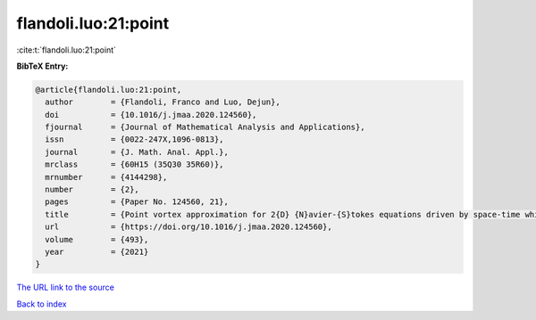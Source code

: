 flandoli.luo:21:point
=====================

:cite:t:`flandoli.luo:21:point`

**BibTeX Entry:**

.. code-block:: bibtex

   @article{flandoli.luo:21:point,
     author        = {Flandoli, Franco and Luo, Dejun},
     doi           = {10.1016/j.jmaa.2020.124560},
     fjournal      = {Journal of Mathematical Analysis and Applications},
     issn          = {0022-247X,1096-0813},
     journal       = {J. Math. Anal. Appl.},
     mrclass       = {60H15 (35Q30 35R60)},
     mrnumber      = {4144298},
     number        = {2},
     pages         = {Paper No. 124560, 21},
     title         = {Point vortex approximation for 2{D} {N}avier-{S}tokes equations driven by space-time white noise},
     url           = {https://doi.org/10.1016/j.jmaa.2020.124560},
     volume        = {493},
     year          = {2021}
   }

`The URL link to the source <https://doi.org/10.1016/j.jmaa.2020.124560>`__


`Back to index <../By-Cite-Keys.html>`__
